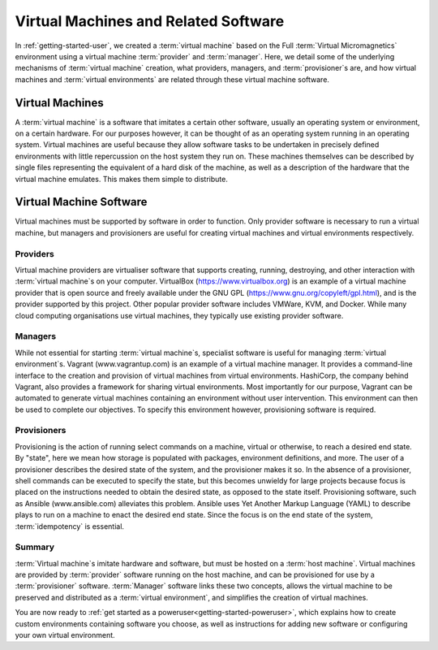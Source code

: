 .. _software:

Virtual Machines and Related Software
=====================================

In :ref:`getting-started-user`, we created a :term:`virtual machine` based on
the Full :term:`Virtual Micromagnetics` environment using a virtual machine
:term:`provider` and :term:`manager`. Here, we detail some of the underlying
mechanisms of :term:`virtual machine` creation, what providers, managers, and
:term:`provisioner`\s are, and how virtual machines and :term:`virtual
environments` are related through these virtual machine software.

Virtual Machines
----------------

A :term:`virtual machine` is a software that imitates a certain other software,
usually an operating system or environment, on a certain hardware. For our
purposes however, it can be thought of as an operating system running in an
operating system. Virtual machines are useful because they allow software tasks
to be undertaken in precisely defined environments with little repercussion on
the host system they run on. These machines themselves can be described by
single files representing the equivalent of a hard disk of the machine, as well
as a description of the hardware that the virtual machine emulates. This makes
them simple to distribute.

Virtual Machine Software
------------------------

Virtual machines must be supported by software in order to function. Only
provider software is necessary to run a virtual machine, but managers and
provisioners are useful for creating virtual machines and virtual environments
respectively.

.. _software-providers:

Providers
~~~~~~~~~

Virtual machine providers are virtualiser software that supports creating,
running, destroying, and other interaction with :term:`virtual machine`\s on
your computer. VirtualBox (https://www.virtualbox.org) is an example of a
virtual machine provider that is open source and freely available under the GNU
GPL (https://www.gnu.org/copyleft/gpl.html), and is the provider supported by
this project. Other popular provider software includes VMWare, KVM, and Docker.
While many cloud computing organisations use virtual machines, they typically
use existing provider software.

.. _software-managers:

Managers
~~~~~~~~

While not essential for starting :term:`virtual machine`\s, specialist software
is useful for managing :term:`virtual environment`\s. Vagrant
(www.vagrantup.com) is an example of a virtual machine manager. It provides a
command-line interface to the creation and provision of virtual machines from
virtual environments. HashiCorp, the company behind Vagrant, also provides a
framework for sharing virtual environments. Most importantly for our purpose,
Vagrant can be automated to generate virtual machines containing an environment
without user intervention. This environment can then be used to complete our
objectives. To specify this environment however, provisioning software is
required.

.. _software-provisioners:

Provisioners
~~~~~~~~~~~~

Provisioning is the action of running select commands on a machine, virtual or
otherwise, to reach a desired end state. By "state", here we mean how storage
is populated with packages, environment definitions, and more. The user of a
provisioner describes the desired state of the system, and the provisioner
makes it so. In the absence of a provisioner, shell commands can be executed to
specify the state, but this becomes unwieldy for large projects because focus
is placed on the instructions needed to obtain the desired state, as opposed to
the state itself. Provisioning software, such as Ansible (www.ansible.com)
alleviates this problem. Ansible uses Yet Another Markup Language (YAML) to
describe plays to run on a machine to enact the desired end state. Since the
focus is on the end state of the system, :term:`idempotency` is essential.

.. _software-summary:

Summary
~~~~~~~

:term:`Virtual machine`\s imitate hardware and software, but must be hosted on
a :term:`host machine`. Virtual machines are provided by :term:`provider`
software running on the host machine, and can be provisioned for use by a
:term:`provisioner` software. :term:`Manager` software links these two
concepts, allows the virtual machine to be preserved and distributed as a
:term:`virtual environment`, and simplifies the creation of virtual machines.

You are now ready to :ref:`get started as a
poweruser<getting-started-poweruser>`, which explains how to create custom
environments containing software you choose, as well as instructions for adding
new software or configuring your own virtual environment.
